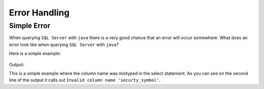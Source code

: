 Error Handling
==============

Simple Error
------------

When querying ``SQL Server`` with ``java`` there is a very good chance that an error will occur somewhere.
What does an error look like when querying ``SQL Server`` with ``java``?

Here is a simple example:

 .. code-block:: Java
    :linenos:

    package net.codejava.jdbc;

    import java.sql.*;

    public class SimpleQuery {
        public static void main(String[] args) {
            Connection conn = null;
            try {
                String dbURL = "jdbc:sqlserver://localhost;databaseName=GAFA; integratedSecurity=true";
                conn = DriverManager.getConnection(dbURL);
                Statement stmt = conn.createStatement();
                ResultSet rs = stmt.executeQuery("Select securty_symbol from dbo.StockPrices ");
                while(rs.next()){
                    String sym = rs.getString("security_symbol");
                    System.out.println(sym);
                }
            } catch (SQLException ex) {
                ex.printStackTrace();
            }
        }
    }

Output:

.. image::  Error1.JPG

This is a simple example where the column name was mistyped in the select statement.  As you can see on the second line
of the output it calls out ``Invalid column name 'securty_symbol'``.

